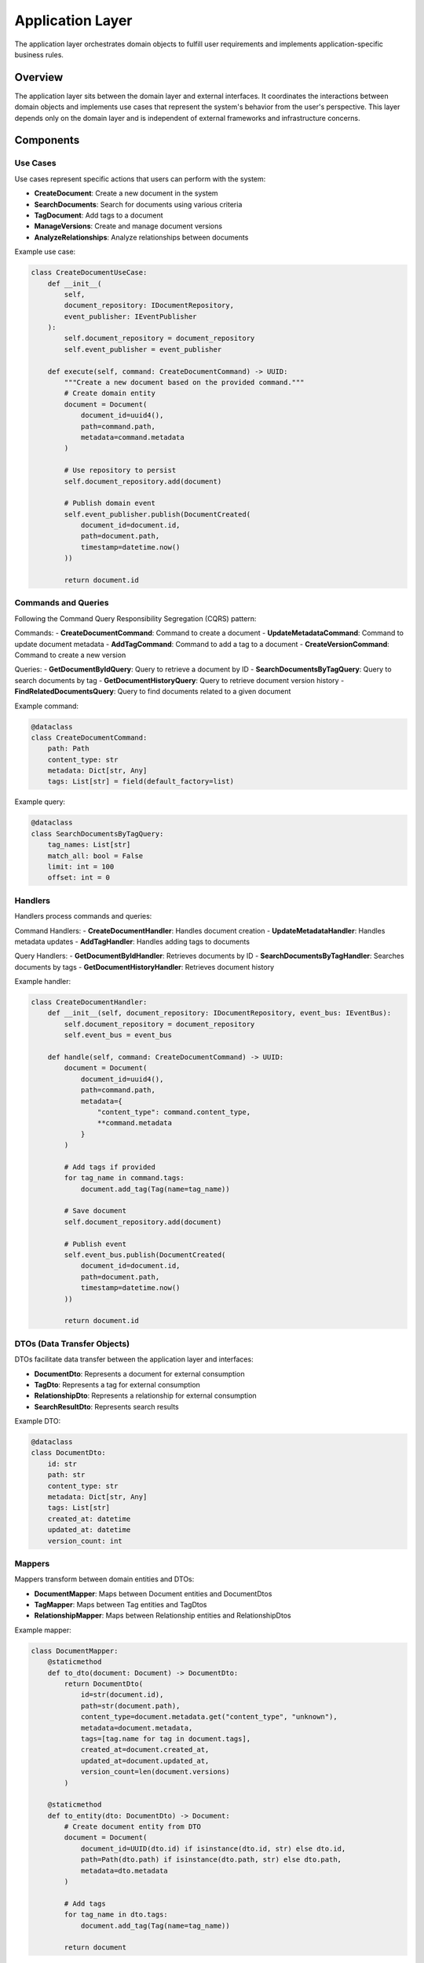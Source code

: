 =================
Application Layer
=================

The application layer orchestrates domain objects to fulfill user requirements and implements application-specific business rules.

Overview
========

The application layer sits between the domain layer and external interfaces. It coordinates the interactions between domain objects and implements use cases that represent the system's behavior from the user's perspective. This layer depends only on the domain layer and is independent of external frameworks and infrastructure concerns.

Components
==========

Use Cases
--------

Use cases represent specific actions that users can perform with the system:

- **CreateDocument**: Create a new document in the system
- **SearchDocuments**: Search for documents using various criteria
- **TagDocument**: Add tags to a document
- **ManageVersions**: Create and manage document versions
- **AnalyzeRelationships**: Analyze relationships between documents

Example use case:

.. code-block:: python

    class CreateDocumentUseCase:
        def __init__(
            self,
            document_repository: IDocumentRepository,
            event_publisher: IEventPublisher
        ):
            self.document_repository = document_repository
            self.event_publisher = event_publisher

        def execute(self, command: CreateDocumentCommand) -> UUID:
            """Create a new document based on the provided command."""
            # Create domain entity
            document = Document(
                document_id=uuid4(),
                path=command.path,
                metadata=command.metadata
            )

            # Use repository to persist
            self.document_repository.add(document)

            # Publish domain event
            self.event_publisher.publish(DocumentCreated(
                document_id=document.id,
                path=document.path,
                timestamp=datetime.now()
            ))

            return document.id

Commands and Queries
------------------

Following the Command Query Responsibility Segregation (CQRS) pattern:

Commands:
- **CreateDocumentCommand**: Command to create a document
- **UpdateMetadataCommand**: Command to update document metadata
- **AddTagCommand**: Command to add a tag to a document
- **CreateVersionCommand**: Command to create a new version

Queries:
- **GetDocumentByIdQuery**: Query to retrieve a document by ID
- **SearchDocumentsByTagQuery**: Query to search documents by tag
- **GetDocumentHistoryQuery**: Query to retrieve document version history
- **FindRelatedDocumentsQuery**: Query to find documents related to a given document

Example command:

.. code-block:: python

    @dataclass
    class CreateDocumentCommand:
        path: Path
        content_type: str
        metadata: Dict[str, Any]
        tags: List[str] = field(default_factory=list)

Example query:

.. code-block:: python

    @dataclass
    class SearchDocumentsByTagQuery:
        tag_names: List[str]
        match_all: bool = False
        limit: int = 100
        offset: int = 0

Handlers
-------

Handlers process commands and queries:

Command Handlers:
- **CreateDocumentHandler**: Handles document creation
- **UpdateMetadataHandler**: Handles metadata updates
- **AddTagHandler**: Handles adding tags to documents

Query Handlers:
- **GetDocumentByIdHandler**: Retrieves documents by ID
- **SearchDocumentsByTagHandler**: Searches documents by tags
- **GetDocumentHistoryHandler**: Retrieves document history

Example handler:

.. code-block:: python

    class CreateDocumentHandler:
        def __init__(self, document_repository: IDocumentRepository, event_bus: IEventBus):
            self.document_repository = document_repository
            self.event_bus = event_bus

        def handle(self, command: CreateDocumentCommand) -> UUID:
            document = Document(
                document_id=uuid4(),
                path=command.path,
                metadata={
                    "content_type": command.content_type,
                    **command.metadata
                }
            )

            # Add tags if provided
            for tag_name in command.tags:
                document.add_tag(Tag(name=tag_name))

            # Save document
            self.document_repository.add(document)

            # Publish event
            self.event_bus.publish(DocumentCreated(
                document_id=document.id,
                path=document.path,
                timestamp=datetime.now()
            ))

            return document.id

DTOs (Data Transfer Objects)
--------------------------

DTOs facilitate data transfer between the application layer and interfaces:

- **DocumentDto**: Represents a document for external consumption
- **TagDto**: Represents a tag for external consumption
- **RelationshipDto**: Represents a relationship for external consumption
- **SearchResultDto**: Represents search results

Example DTO:

.. code-block:: python

    @dataclass
    class DocumentDto:
        id: str
        path: str
        content_type: str
        metadata: Dict[str, Any]
        tags: List[str]
        created_at: datetime
        updated_at: datetime
        version_count: int

Mappers
------

Mappers transform between domain entities and DTOs:

- **DocumentMapper**: Maps between Document entities and DocumentDtos
- **TagMapper**: Maps between Tag entities and TagDtos
- **RelationshipMapper**: Maps between Relationship entities and RelationshipDtos

Example mapper:

.. code-block:: python

    class DocumentMapper:
        @staticmethod
        def to_dto(document: Document) -> DocumentDto:
            return DocumentDto(
                id=str(document.id),
                path=str(document.path),
                content_type=document.metadata.get("content_type", "unknown"),
                metadata=document.metadata,
                tags=[tag.name for tag in document.tags],
                created_at=document.created_at,
                updated_at=document.updated_at,
                version_count=len(document.versions)
            )

        @staticmethod
        def to_entity(dto: DocumentDto) -> Document:
            # Create document entity from DTO
            document = Document(
                document_id=UUID(dto.id) if isinstance(dto.id, str) else dto.id,
                path=Path(dto.path) if isinstance(dto.path, str) else dto.path,
                metadata=dto.metadata
            )

            # Add tags
            for tag_name in dto.tags:
                document.add_tag(Tag(name=tag_name))

            return document

Application Services
------------------

Application services coordinate complex operations that may involve multiple domain entities:

- **DocumentService**: Manages document operations
- **SearchService**: Coordinates search operations
- **TaggingService**: Manages the tagging process
- **RelationshipService**: Coordinates relationship operations

Example application service:

.. code-block:: python

    class DocumentService:
        def __init__(
            self,
            document_repository: IDocumentRepository,
            tag_repository: ITagRepository,
            event_bus: IEventBus
        ):
            self.document_repository = document_repository
            self.tag_repository = tag_repository
            self.event_bus = event_bus

        def create_document(self, command: CreateDocumentCommand) -> UUID:
            """Create a new document with the given details."""
            # Implementation using repositories and domain objects

        def update_document(self, command: UpdateDocumentCommand) -> None:
            """Update an existing document."""
            # Implementation using repositories and domain objects

        def tag_document(self, command: TagDocumentCommand) -> None:
            """Add tags to a document."""
            # Implementation using repositories and domain objects

        def get_document(self, query: GetDocumentQuery) -> Optional[DocumentDto]:
            """Get a document by its ID."""
            # Implementation using repositories and domain objects

Event Handlers
------------

Event handlers respond to domain events:

- **DocumentCreatedHandler**: Responds to document creation events
- **TagAddedHandler**: Responds to tag addition events
- **RelationshipEstablishedHandler**: Responds to relationship creation events

Example event handler:

.. code-block:: python

    class DocumentCreatedHandler:
        def __init__(self, search_index_service: ISearchIndexService):
            self.search_index_service = search_index_service

        def handle(self, event: DocumentCreated) -> None:
            """Handle document created event by indexing the document."""
            self.search_index_service.index_document(event.document_id)

Validators
---------

Validators ensure that commands and queries are valid before processing:

- **CreateDocumentValidator**: Validates document creation commands
- **UpdateMetadataValidator**: Validates metadata update commands
- **SearchQueryValidator**: Validates search queries

Example validator:

.. code-block:: python

    class CreateDocumentValidator:
        def validate(self, command: CreateDocumentCommand) -> List[str]:
            errors = []

            if not command.path:
                errors.append("Path is required")

            if not command.path.exists():
                errors.append(f"Path {command.path} does not exist")

            if not command.content_type:
                errors.append("Content type is required")

            return errors

Design Patterns in the Application Layer
======================================

The application layer implements several design patterns:

- **Command Pattern**: Encapsulate requests as objects
- **CQRS Pattern**: Separate commands (write) from queries (read)
- **Mediator Pattern**: Coordinate interaction between domain objects
- **Facade Pattern**: Provide a simplified interface to complex subsystems
- **DTO Pattern**: Transfer data between layers
- **Validator Pattern**: Validate input before processing

Application Layer Rules
=====================

1. Depends only on the domain layer
2. Contains use cases that orchestrate domain objects
3. Transforms between external DTOs and domain objects
4. Implements application-specific business rules
5. Manages transaction boundaries and unit of work
6. Publishes and handles domain events
